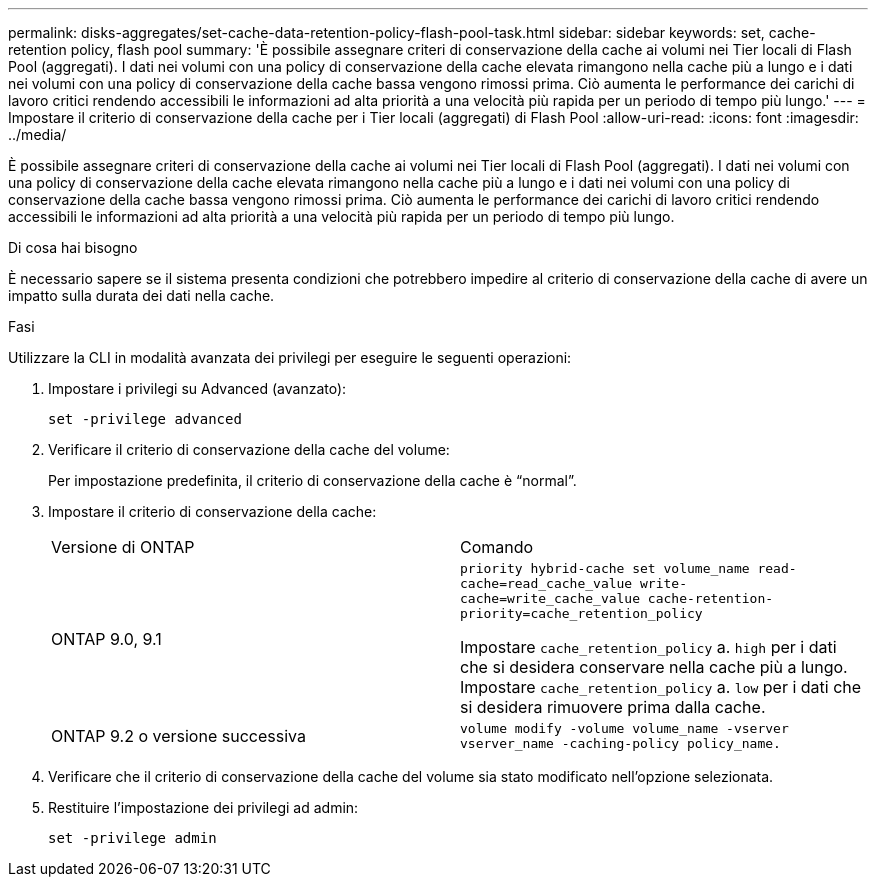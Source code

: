 ---
permalink: disks-aggregates/set-cache-data-retention-policy-flash-pool-task.html 
sidebar: sidebar 
keywords: set, cache-retention policy, flash pool 
summary: 'È possibile assegnare criteri di conservazione della cache ai volumi nei Tier locali di Flash Pool (aggregati). I dati nei volumi con una policy di conservazione della cache elevata rimangono nella cache più a lungo e i dati nei volumi con una policy di conservazione della cache bassa vengono rimossi prima. Ciò aumenta le performance dei carichi di lavoro critici rendendo accessibili le informazioni ad alta priorità a una velocità più rapida per un periodo di tempo più lungo.' 
---
= Impostare il criterio di conservazione della cache per i Tier locali (aggregati) di Flash Pool
:allow-uri-read: 
:icons: font
:imagesdir: ../media/


[role="lead"]
È possibile assegnare criteri di conservazione della cache ai volumi nei Tier locali di Flash Pool (aggregati). I dati nei volumi con una policy di conservazione della cache elevata rimangono nella cache più a lungo e i dati nei volumi con una policy di conservazione della cache bassa vengono rimossi prima. Ciò aumenta le performance dei carichi di lavoro critici rendendo accessibili le informazioni ad alta priorità a una velocità più rapida per un periodo di tempo più lungo.

.Di cosa hai bisogno
È necessario sapere se il sistema presenta condizioni che potrebbero impedire al criterio di conservazione della cache di avere un impatto sulla durata dei dati nella cache.

.Fasi
Utilizzare la CLI in modalità avanzata dei privilegi per eseguire le seguenti operazioni:

. Impostare i privilegi su Advanced (avanzato):
+
`set -privilege advanced`

. Verificare il criterio di conservazione della cache del volume:
+
Per impostazione predefinita, il criterio di conservazione della cache è "`normal`".

. Impostare il criterio di conservazione della cache:
+
|===


| Versione di ONTAP | Comando 


 a| 
ONTAP 9.0, 9.1
 a| 
`priority hybrid-cache set volume_name read-cache=read_cache_value write-cache=write_cache_value cache-retention-priority=cache_retention_policy`

Impostare `cache_retention_policy` a. `high` per i dati che si desidera conservare nella cache più a lungo. Impostare `cache_retention_policy` a. `low` per i dati che si desidera rimuovere prima dalla cache.



 a| 
ONTAP 9.2 o versione successiva
 a| 
`volume modify -volume volume_name -vserver vserver_name -caching-policy policy_name.`

|===
. Verificare che il criterio di conservazione della cache del volume sia stato modificato nell'opzione selezionata.
. Restituire l'impostazione dei privilegi ad admin:
+
`set -privilege admin`


